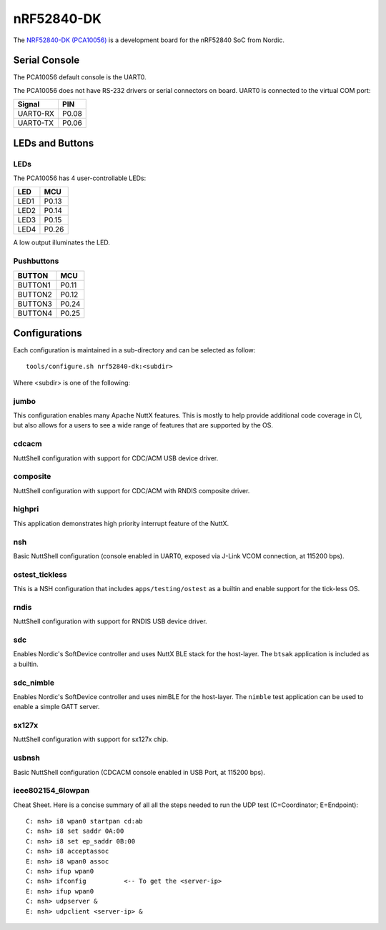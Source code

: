 ===========
nRF52840-DK
===========

The `NRF52840-DK (PCA10056) <https://www.nordicsemi.com/Products/Development-hardware/nRF52840-DK>`_
is a development board for the nRF52840 SoC from Nordic.

Serial Console
==============

The PCA10056 default console is the UART0.

The PCA10056 does not have RS-232 drivers or serial connectors on board.
UART0 is connected to the virtual COM port:

========  =====
Signal    PIN
========  =====
UART0-RX  P0.08
UART0-TX  P0.06
========  =====

LEDs and Buttons
================

LEDs
----
The PCA10056 has 4 user-controllable LEDs:

====  =======
LED   MCU
====  =======
LED1  P0.13
LED2  P0.14
LED3  P0.15
LED4  P0.26
====  =======

A low output illuminates the LED.

Pushbuttons
-----------

=======  =======
BUTTON   MCU
=======  =======
BUTTON1  P0.11
BUTTON2  P0.12
BUTTON3  P0.24
BUTTON4  P0.25
=======  =======

Configurations
==============

Each configuration is maintained in a sub-directory and can be selected as
follow::

  tools/configure.sh nrf52840-dk:<subdir>

Where <subdir> is one of the following:

jumbo
-----

This configuration enables many Apache NuttX features.  This is
mostly to help provide additional code coverage in CI, but also
allows for a users to see a wide range of features that are
supported by the OS.

cdcacm
-------

NuttShell configuration with support for CDC/ACM USB device driver.

composite
---------

NuttShell configuration with support for CDC/ACM with RNDIS composite driver.

highpri
-------

This application demonstrates high priority interrupt feature of the NuttX.

nsh
----

Basic NuttShell configuration (console enabled in UART0, exposed via J-Link VCOM connection,
at 115200 bps).

ostest_tickless
---------------

This is a NSH configuration that includes ``apps/testing/ostest`` as a builtin
and enable support for the tick-less OS.

rndis
-----

NuttShell configuration with support for RNDIS USB device driver.

sdc
---

Enables Nordic's SoftDevice controller and uses NuttX BLE stack for the host-layer.
The ``btsak`` application is included as a builtin.

sdc_nimble
----------

Enables Nordic's SoftDevice controller and uses nimBLE for the host-layer.
The ``nimble`` test application can be used to enable a simple GATT server.

sx127x
------

NuttShell configuration with support for sx127x chip.

usbnsh
------

Basic NuttShell configuration (CDCACM console enabled in USB Port, at 115200 bps).

ieee802154_6lowpan
------------------

Cheat Sheet.  Here is a concise summary of all all the steps needed to
run the UDP test (C=Coordinator; E=Endpoint)::

         C: nsh> i8 wpan0 startpan cd:ab
         C: nsh> i8 set saddr 0A:00
         C: nsh> i8 set ep_saddr 0B:00
         C: nsh> i8 acceptassoc
         E: nsh> i8 wpan0 assoc
         C: nsh> ifup wpan0
         C: nsh> ifconfig          <-- To get the <server-ip>
         E: nsh> ifup wpan0
         C: nsh> udpserver &
         E: nsh> udpclient <server-ip> &
